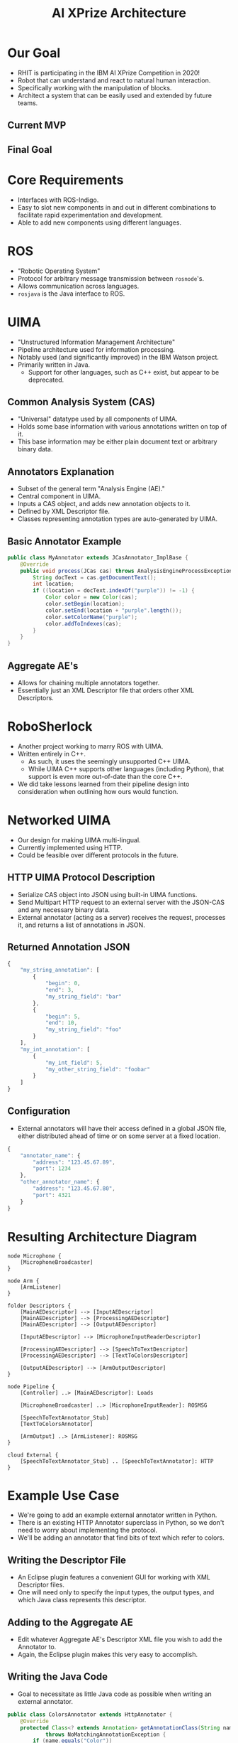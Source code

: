 #+COMMENT: eval: -*-(setq org-reveal-root "");-*-

#+TITLE: AI XPrize Architecture
#+AUTHOR:

#+REVEAL_TRANS: linear
#+REVEAL_THEME: night

* Our Goal
- RHIT is participating in the IBM AI XPrize Competition in 2020!
- Robot that can understand and react to natural human interaction.
- Specifically working with the manipulation of blocks.
- Architect a system that can be easily used and extended by future
  teams.
** Current MVP
[[./MVP.png]]
** Final Goal
[[./sawyer.jpg]]
* Core Requirements
- Interfaces with ROS-Indigo.
- Easy to slot new components in and out in different combinations to
  facilitate rapid experimentation and development.
- Able to add new components using different languages.
* ROS
- "Robotic Operating System"
- Protocol for arbitrary message transmission between =rosnode='s.
- Allows communication across languages.
- =rosjava= is the Java interface to ROS.
* UIMA
- "Unstructured Information Management Architecture"
- Pipeline architecture used for information processing.
- Notably used (and significantly improved) in the IBM Watson
  project.
- Primarily written in Java.
  + Support for other languages, such as C++ exist, but appear to be
    deprecated.
** Common Analysis System (CAS)
- "Universal" datatype used by all components of UIMA.
- Holds some base information with various annotations written on top
  of it.
- This base information may be either plain document text or arbitrary
  binary data.
** Annotators Explanation
- Subset of the general term "Analysis Engine (AE)."
- Central component in UIMA.
- Inputs a CAS object, and adds new annotation objects to it.
- Defined by XML Descriptor file.
- Classes representing annotation types are auto-generated by UIMA.
** Basic Annotator Example
#+BEGIN_SRC java
  public class MyAnnotator extends JCasAnnotator_ImplBase {
      @Override
      public void process(JCas cas) throws AnalysisEngineProcessException {
          String docText = cas.getDocumentText();
          int location;
          if ((location = docText.indexOf("purple")) != -1) {
              Color color = new Color(cas);
              color.setBegin(location);
              color.setEnd(location + "purple".length());
              color.setColorName("purple");
              color.addToIndexes(cas);
          }
      }
  }
#+END_SRC
** Aggregate AE's
- Allows for chaining multiple annotators together.
- Essentially just an XML Descriptor file that orders other XML
  Descriptors.
* RoboSherlock
- Another project working to marry ROS with UIMA.
- Written entirely in C++.
  + As such, it uses the seemingly unsupported C++ UIMA.
  + While UIMA C++ supports other languages (including Python), that
    support is even more out-of-date than the core C++.
- We did take lessons learned from their pipeline design into
  consideration when outlining how ours would function.
* Networked UIMA
- Our design for making UIMA multi-lingual.
- Currently implemented using HTTP.
- Could be feasible over different protocols in the future.
** HTTP UIMA Protocol Description
- Serialize CAS object into JSON using built-in UIMA functions.
- Send Multipart HTTP request to an external server with the JSON-CAS
  and any necessary binary data.
- External annotator (acting as a server) receives the request,
  processes it, and returns a list of annotations in JSON.
** Returned Annotation JSON
#+BEGIN_SRC javascript
  {
      "my_string_annotation": [
          {
              "begin": 0,
              "end": 3,
              "my_string_field": "bar"
          },
          {
              "begin": 5,
              "end": 10,
              "my_string_field": "foo"
          }
      ],
      "my_int_annotation": [
          {
              "my_int_field": 5,
              "my_other_string_field": "foobar"
          }
      ]
  }
#+END_SRC
** Configuration
- External annotators will have their access defined in a global JSON
  file, either distributed ahead of time or on some server at a fixed
  location.
#+BEGIN_SRC javascript
  {
      "annotator_name": {
          "address": "123.45.67.89",
          "port": 1234
      },
      "other_annotator_name": {
          "address": "123.45.67.80",
          "port": 4321
      }
  }
#+END_SRC
* Resulting Architecture Diagram
#+BEGIN_SRC plantuml :file architecture.png
  node Microphone {
      [MicrophoneBroadcaster]
  }

  node Arm {
      [ArmListener]
  }

  folder Descriptors {
      [MainAEDescriptor] --> [InputAEDescriptor]
      [MainAEDescriptor] --> [ProcessingAEDescriptor]
      [MainAEDescriptor] --> [OutputAEDescriptor]

      [InputAEDescriptor] --> [MicrophoneInputReaderDescriptor]

      [ProcessingAEDescriptor] --> [SpeechToTextDescriptor]
      [ProcessingAEDescriptor] --> [TextToColorsDescriptor]

      [OutputAEDescriptor] --> [ArmOutputDescriptor]
  }

  node Pipeline {
      [Controller] ..> [MainAEDescriptor]: Loads

      [MicrophoneBroadcaster] ..> [MicrophoneInputReader]: ROSMSG

      [SpeechToTextAnnotator_Stub]
      [TextToColorsAnnotator]

      [ArmOutput] ..> [ArmListener]: ROSMSG
  }

  cloud External {
      [SpeechToTextAnnotator_Stub] .. [SpeechToTextAnnotator]: HTTP
  }
#+END_SRC

#+RESULTS:
[[file:architecture.png]]
* Example Use Case
- We're going to add an example external annotator written in Python.
- There is an existing HTTP Annotator superclass in Python, so we
  don't need to worry about implementing the protocol.
- We'll be adding an annotator that find bits of text which refer to
  colors.
** Writing the Descriptor File
- An Eclipse plugin features a convenient GUI for working with XML
  Descriptor files.
- One will need only to specify the input types, the output types, and
  which Java class represents this descriptor.
[[./descriptor_editor.png]]
** Adding to the Aggregate AE
- Edit whatever Aggregate AE's Descriptor XML file you wish to add the
  Annotator to.
- Again, the Eclipse plugin makes this very easy to accomplish.
[[./aggregate_editor.png]]
** Writing the Java Code
- Goal to necessitate as little Java code as possible when writing an
  external annotator.
#+BEGIN_SRC java
  public class ColorsAnnotator extends HttpAnnotator {
      @Override
      protected Class<? extends Annotation> getAnnotationClass(String name)
              throws NoMatchingAnnotationException {
          if (name.equals("Color"))
              return Color.class;
          throw new NoMatchingAnnotationException();
      }
  }
#+END_SRC
- Superclass auto-magically parses primitives into Annotations.
- Subclass can always override method to implement custom behavior.
** Writing the Python Annotation
- UIMA auto-generates the Annotation classes for Java, but we have to
  do so manually in other languages.
- The two types must agree in terms of field names and types, as well
  as the name of the Annotation itself.
#+BEGIN_SRC python
  class Color(Annotation):
      def __init__(self, color, start, end):
          self.color = color
          self.begin = start
          self.end = end
#+END_SRC
** Writing the Python Annotator
- There's an existing implementation of our protocol in Python, so we
  simply extend it.
#+BEGIN_SRC python
  class ColorAnnotator(Annotator):
      def initialize(self):
          super().initialize()
          self.color_words = ['red', 'blue', 'yellow']
          self.annotation_types.append(Color)

      def process(self, data):
          sofa_string = data['_referenced_fss']['1']['sofaString']
          for word in self.color_words:
              if word in sofa_string:
                  self.add_annotation(Color(word, -1, -1))
#+END_SRC
** Additional Configuration
- Add a new entry into the global configuration JSON file that lists
  the address and port this external annotator can be located.
** Running
- Document text to be analyzed is hard-coded into =Controller= for
  demonstration purposes.
#+BEGIN_SRC bash
  python ColorAnnotator.py &

  roscore &
  rosrun edu_rosehulman_aixprize pipeline \
         edu.rosehulman.aixprize.pipeline.core.Controller
#+END_SRC
* Questions?
